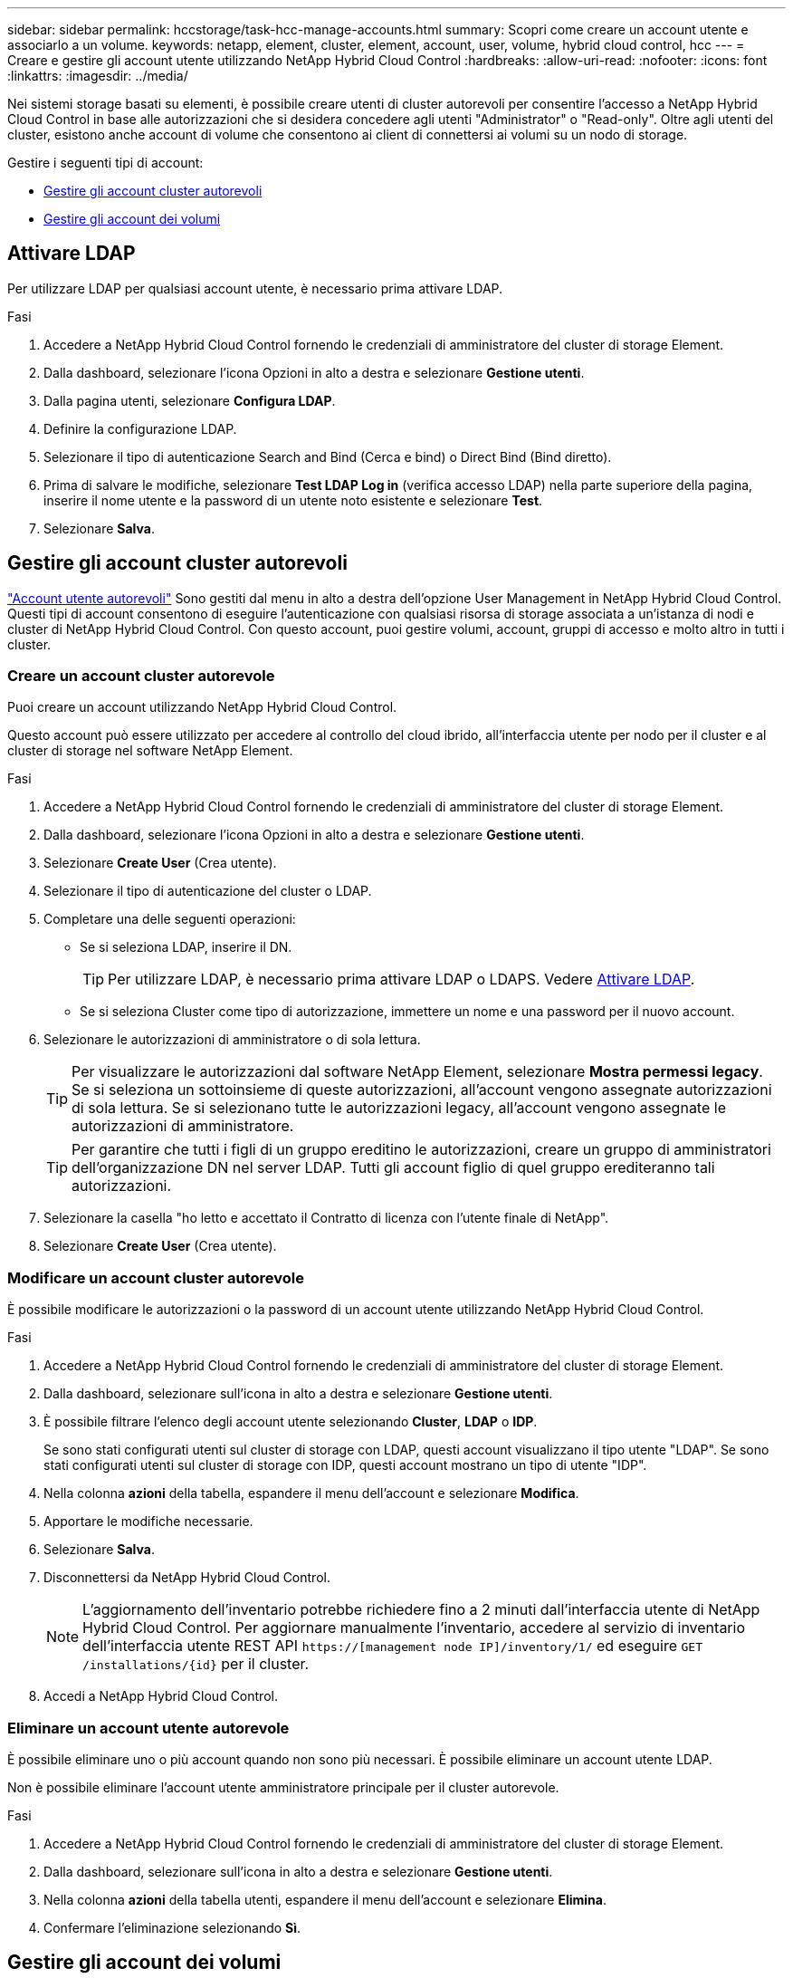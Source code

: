 ---
sidebar: sidebar 
permalink: hccstorage/task-hcc-manage-accounts.html 
summary: Scopri come creare un account utente e associarlo a un volume. 
keywords: netapp, element, cluster, element, account, user, volume, hybrid cloud control, hcc 
---
= Creare e gestire gli account utente utilizzando NetApp Hybrid Cloud Control
:hardbreaks:
:allow-uri-read: 
:nofooter: 
:icons: font
:linkattrs: 
:imagesdir: ../media/


[role="lead"]
Nei sistemi storage basati su elementi, è possibile creare utenti di cluster autorevoli per consentire l'accesso a NetApp Hybrid Cloud Control in base alle autorizzazioni che si desidera concedere agli utenti "Administrator" o "Read-only". Oltre agli utenti del cluster, esistono anche account di volume che consentono ai client di connettersi ai volumi su un nodo di storage. 

Gestire i seguenti tipi di account:

* <<Gestire gli account cluster autorevoli>>
* <<Gestire gli account dei volumi>>




== Attivare LDAP

Per utilizzare LDAP per qualsiasi account utente, è necessario prima attivare LDAP.

.Fasi
. Accedere a NetApp Hybrid Cloud Control fornendo le credenziali di amministratore del cluster di storage Element.
. Dalla dashboard, selezionare l'icona Opzioni in alto a destra e selezionare *Gestione utenti*.
. Dalla pagina utenti, selezionare *Configura LDAP*.
. Definire la configurazione LDAP.
. Selezionare il tipo di autenticazione Search and Bind (Cerca e bind) o Direct Bind (Bind diretto).
. Prima di salvare le modifiche, selezionare *Test LDAP Log in* (verifica accesso LDAP) nella parte superiore della pagina, inserire il nome utente e la password di un utente noto esistente e selezionare *Test*.
. Selezionare *Salva*.




== Gestire gli account cluster autorevoli

link:../concepts/concept_solidfire_concepts_accounts_and_permissions.html#authoritative-cluster-user-accounts["Account utente autorevoli"] Sono gestiti dal menu in alto a destra dell'opzione User Management in NetApp Hybrid Cloud Control. Questi tipi di account consentono di eseguire l'autenticazione con qualsiasi risorsa di storage associata a un'istanza di nodi e cluster di NetApp Hybrid Cloud Control. Con questo account, puoi gestire volumi, account, gruppi di accesso e molto altro in tutti i cluster.



=== Creare un account cluster autorevole

Puoi creare un account utilizzando NetApp Hybrid Cloud Control.

Questo account può essere utilizzato per accedere al controllo del cloud ibrido, all'interfaccia utente per nodo per il cluster e al cluster di storage nel software NetApp Element.

.Fasi
. Accedere a NetApp Hybrid Cloud Control fornendo le credenziali di amministratore del cluster di storage Element.
. Dalla dashboard, selezionare l'icona Opzioni in alto a destra e selezionare *Gestione utenti*.
. Selezionare *Create User* (Crea utente).
. Selezionare il tipo di autenticazione del cluster o LDAP.
. Completare una delle seguenti operazioni:
+
** Se si seleziona LDAP, inserire il DN.
+

TIP: Per utilizzare LDAP, è necessario prima attivare LDAP o LDAPS. Vedere <<Attivare LDAP>>.

** Se si seleziona Cluster come tipo di autorizzazione, immettere un nome e una password per il nuovo account.


. Selezionare le autorizzazioni di amministratore o di sola lettura.
+

TIP: Per visualizzare le autorizzazioni dal software NetApp Element, selezionare *Mostra permessi legacy*. Se si seleziona un sottoinsieme di queste autorizzazioni, all'account vengono assegnate autorizzazioni di sola lettura. Se si selezionano tutte le autorizzazioni legacy, all'account vengono assegnate le autorizzazioni di amministratore.

+

TIP: Per garantire che tutti i figli di un gruppo ereditino le autorizzazioni, creare un gruppo di amministratori dell'organizzazione DN nel server LDAP. Tutti gli account figlio di quel gruppo erediteranno tali autorizzazioni.

. Selezionare la casella "ho letto e accettato il Contratto di licenza con l'utente finale di NetApp".
. Selezionare *Create User* (Crea utente).




=== Modificare un account cluster autorevole

È possibile modificare le autorizzazioni o la password di un account utente utilizzando NetApp Hybrid Cloud Control.

.Fasi
. Accedere a NetApp Hybrid Cloud Control fornendo le credenziali di amministratore del cluster di storage Element.
. Dalla dashboard, selezionare sull'icona in alto a destra e selezionare *Gestione utenti*.
. È possibile filtrare l'elenco degli account utente selezionando *Cluster*, *LDAP* o *IDP*.
+
Se sono stati configurati utenti sul cluster di storage con LDAP, questi account visualizzano il tipo utente "LDAP". Se sono stati configurati utenti sul cluster di storage con IDP, questi account mostrano un tipo di utente "IDP".

. Nella colonna *azioni* della tabella, espandere il menu dell'account e selezionare *Modifica*.
. Apportare le modifiche necessarie.
. Selezionare *Salva*.
. Disconnettersi da NetApp Hybrid Cloud Control.
+

NOTE: L'aggiornamento dell'inventario potrebbe richiedere fino a 2 minuti dall'interfaccia utente di NetApp Hybrid Cloud Control. Per aggiornare manualmente l'inventario, accedere al servizio di inventario dell'interfaccia utente REST API `https://[management node IP]/inventory/1/` ed eseguire `GET /installations​/{id}` per il cluster.

. Accedi a NetApp Hybrid Cloud Control.




=== Eliminare un account utente autorevole

È possibile eliminare uno o più account quando non sono più necessari. È possibile eliminare un account utente LDAP.

Non è possibile eliminare l'account utente amministratore principale per il cluster autorevole.

.Fasi
. Accedere a NetApp Hybrid Cloud Control fornendo le credenziali di amministratore del cluster di storage Element.
. Dalla dashboard, selezionare sull'icona in alto a destra e selezionare *Gestione utenti*.
. Nella colonna *azioni* della tabella utenti, espandere il menu dell'account e selezionare *Elimina*.
. Confermare l'eliminazione selezionando *Sì*.




== Gestire gli account dei volumi

link:../concepts/concept_solidfire_concepts_accounts_and_permissions.html#volume-accounts["Account di volume"] Sono gestiti all'interno della tabella NetApp Hybrid Cloud Control Volumes. Questi account sono specifici solo per il cluster di storage in cui sono stati creati. Questi tipi di account consentono di impostare le autorizzazioni sui volumi in rete, ma non hanno alcun effetto al di fuori di tali volumi.

Un account volume contiene l'autenticazione CHAP richiesta per accedere ai volumi assegnati.



=== Creare un account volume

Creare un account specifico per questo volume.

.Fasi
. Accedere a NetApp Hybrid Cloud Control fornendo le credenziali di amministratore del cluster di storage Element.
. Dalla dashboard, selezionare *Storage* > *Volumes*.
. Selezionare la scheda *account*.
. Selezionare il pulsante *Crea account*.
. Immettere un nome per il nuovo account.
. Nella sezione CHAP Settings (Impostazioni CHAP), immettere le seguenti informazioni:
+
** Initiator Secret per l'autenticazione della sessione del nodo CHAP
** Segreto di destinazione per l'autenticazione della sessione del nodo CHAP
+

NOTE: Per generare automaticamente una password, lasciare vuoti i campi delle credenziali.



. Selezionare *Crea account*.




=== Modificare un account volume

È possibile modificare le informazioni CHAP e modificare se un account è attivo o bloccato.


IMPORTANT: L'eliminazione o il blocco di un account associato al nodo di gestione comporta un nodo di gestione inaccessibile.

.Fasi
. Accedere a NetApp Hybrid Cloud Control fornendo le credenziali di amministratore del cluster di storage Element.
. Dalla dashboard, selezionare *Storage* > *Volumes*.
. Selezionare la scheda *account*.
. Nella colonna *azioni* della tabella, espandere il menu dell'account e selezionare *Modifica*.
. Apportare le modifiche necessarie.
. Confermare le modifiche selezionando *Sì*.




=== Eliminare un account volume

Eliminare un account non più necessario.

Prima di eliminare un account di volume, eliminare e rimuovere i volumi associati all'account.


IMPORTANT: L'eliminazione o il blocco di un account associato al nodo di gestione comporta un nodo di gestione inaccessibile.


NOTE: I volumi persistenti associati ai servizi di gestione vengono assegnati a un nuovo account durante l'installazione o l'aggiornamento. Se si utilizzano volumi persistenti, non modificare o eliminare i volumi o l'account associato. Se si eliminano questi account, si potrebbe rendere inutilizzabile il nodo di gestione.

.Fasi
. Accedere a NetApp Hybrid Cloud Control fornendo le credenziali di amministratore del cluster di storage Element.
. Dalla dashboard, selezionare *Storage* > *Volumes*.
. Selezionare la scheda *account*.
. Nella colonna *azioni* della tabella, espandere il menu dell'account e selezionare *Elimina*.
. Confermare l'eliminazione selezionando *Sì*.


[discrete]
== Trova ulteriori informazioni

* link:../concepts/concept_solidfire_concepts_accounts_and_permissions.html["Scopri di più sugli account"]
* link:../storage/task_data_manage_accounts_work_with_accounts_task.html["Utilizzare gli account con CHAP"]
* https://docs.netapp.com/us-en/vcp/index.html["Plug-in NetApp Element per server vCenter"^]
* https://docs.netapp.com/us-en/element-software/index.html["Documentazione software SolidFire ed Element"]

